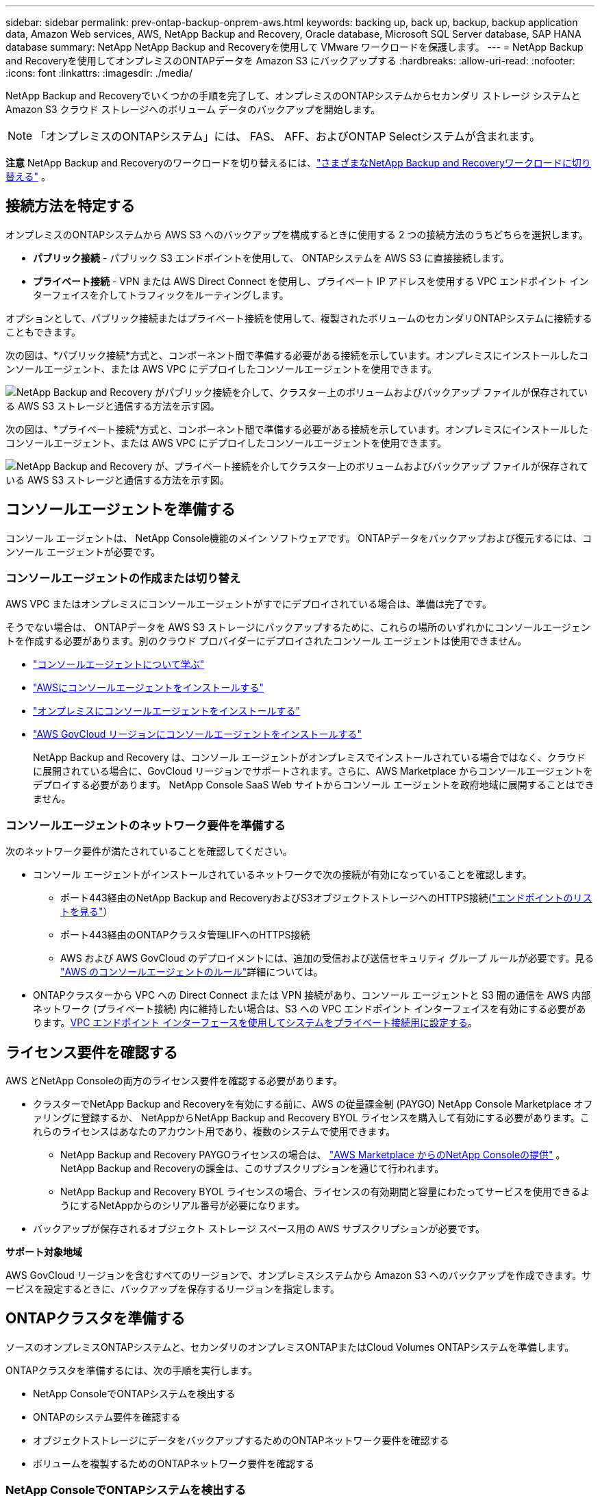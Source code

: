 ---
sidebar: sidebar 
permalink: prev-ontap-backup-onprem-aws.html 
keywords: backing up, back up, backup, backup application data, Amazon Web services, AWS, NetApp Backup and Recovery, Oracle database, Microsoft SQL Server database, SAP HANA database 
summary: NetApp NetApp Backup and Recoveryを使用して VMware ワークロードを保護します。 
---
= NetApp Backup and Recoveryを使用してオンプレミスのONTAPデータを Amazon S3 にバックアップする
:hardbreaks:
:allow-uri-read: 
:nofooter: 
:icons: font
:linkattrs: 
:imagesdir: ./media/


[role="lead"]
NetApp Backup and Recoveryでいくつかの手順を完了して、オンプレミスのONTAPシステムからセカンダリ ストレージ システムと Amazon S3 クラウド ストレージへのボリューム データのバックアップを開始します。


NOTE: 「オンプレミスのONTAPシステム」には、 FAS、 AFF、およびONTAP Selectシステムが含まれます。

[]
====
*注意* NetApp Backup and Recoveryのワークロードを切り替えるには、link:br-start-switch-ui.html["さまざまなNetApp Backup and Recoveryワークロードに切り替える"] 。

====


== 接続方法を特定する

オンプレミスのONTAPシステムから AWS S3 へのバックアップを構成するときに使用する 2 つの接続方法のうちどちらを選択します。

* *パブリック接続* - パブリック S3 エンドポイントを使用して、 ONTAPシステムを AWS S3 に直接接続します。
* *プライベート接続* - VPN または AWS Direct Connect を使用し、プライベート IP アドレスを使用する VPC エンドポイント インターフェイスを介してトラフィックをルーティングします。


オプションとして、パブリック接続またはプライベート接続を使用して、複製されたボリュームのセカンダリONTAPシステムに接続することもできます。

次の図は、*パブリック接続*方式と、コンポーネント間で準備する必要がある接続を示しています。オンプレミスにインストールしたコンソールエージェント、または AWS VPC にデプロイしたコンソールエージェントを使用できます。

image:diagram_cloud_backup_onprem_aws_public.png["NetApp Backup and Recovery がパブリック接続を介して、クラスター上のボリュームおよびバックアップ ファイルが保存されている AWS S3 ストレージと通信する方法を示す図。"]

次の図は、*プライベート接続*方式と、コンポーネント間で準備する必要がある接続を示しています。オンプレミスにインストールしたコンソールエージェント、または AWS VPC にデプロイしたコンソールエージェントを使用できます。

image:diagram_cloud_backup_onprem_aws_private.png["NetApp Backup and Recovery が、プライベート接続を介してクラスター上のボリュームおよびバックアップ ファイルが保存されている AWS S3 ストレージと通信する方法を示す図。"]



== コンソールエージェントを準備する

コンソール エージェントは、 NetApp Console機能のメイン ソフトウェアです。  ONTAPデータをバックアップおよび復元するには、コンソール エージェントが必要です。



=== コンソールエージェントの作成または切り替え

AWS VPC またはオンプレミスにコンソールエージェントがすでにデプロイされている場合は、準備は完了です。

そうでない場合は、 ONTAPデータを AWS S3 ストレージにバックアップするために、これらの場所のいずれかにコンソールエージェントを作成する必要があります。別のクラウド プロバイダーにデプロイされたコンソール エージェントは使用できません。

* https://docs.netapp.com/us-en/console-setup-admin/concept-connectors.html["コンソールエージェントについて学ぶ"^]
* https://docs.netapp.com/us-en/console-setup-admin/task-quick-start-connector-aws.html["AWSにコンソールエージェントをインストールする"^]
* https://docs.netapp.com/us-en/console-setup-admin/task-quick-start-connector-on-prem.html["オンプレミスにコンソールエージェントをインストールする"^]
* https://docs.netapp.com/us-en/console-setup-admin/task-install-restricted-mode.html["AWS GovCloud リージョンにコンソールエージェントをインストールする"^]
+
NetApp Backup and Recovery は、コンソール エージェントがオンプレミスでインストールされている場合ではなく、クラウドに展開されている場合に、GovCloud リージョンでサポートされます。さらに、AWS Marketplace からコンソールエージェントをデプロイする必要があります。  NetApp Console SaaS Web サイトからコンソール エージェントを政府地域に展開することはできません。





=== コンソールエージェントのネットワーク要件を準備する

次のネットワーク要件が満たされていることを確認してください。

* コンソール エージェントがインストールされているネットワークで次の接続が有効になっていることを確認します。
+
** ポート443経由のNetApp Backup and RecoveryおよびS3オブジェクトストレージへのHTTPS接続(https://docs.netapp.com/us-en/console-setup-admin/task-set-up-networking-aws.html#endpoints-contacted-for-day-to-day-operations["エンドポイントのリストを見る"^]）
** ポート443経由のONTAPクラスタ管理LIFへのHTTPS接続
** AWS および AWS GovCloud のデプロイメントには、追加の受信および送信セキュリティ グループ ルールが必要です。見る https://docs.netapp.com/us-en/console-setup-admin/reference-ports-aws.html["AWS のコンソールエージェントのルール"^]詳細については。


* ONTAPクラスターから VPC への Direct Connect または VPN 接続があり、コンソール エージェントと S3 間の通信を AWS 内部ネットワーク (プライベート接続) 内に維持したい場合は、S3 への VPC エンドポイント インターフェイスを有効にする必要があります。<<VPC エンドポイント インターフェースを使用してシステムをプライベート接続用に設定する>>。




== ライセンス要件を確認する

AWS とNetApp Consoleの両方のライセンス要件を確認する必要があります。

* クラスターでNetApp Backup and Recoveryを有効にする前に、AWS の従量課金制 (PAYGO) NetApp Console Marketplace オファリングに登録するか、 NetAppからNetApp Backup and Recovery BYOL ライセンスを購入して有効にする必要があります。これらのライセンスはあなたのアカウント用であり、複数のシステムで使用できます。
+
** NetApp Backup and Recovery PAYGOライセンスの場合は、 https://aws.amazon.com/marketplace/pp/prodview-oorxakq6lq7m4?sr=0-8&ref_=beagle&applicationId=AWSMPContessa["AWS Marketplace からのNetApp Consoleの提供"^] 。  NetApp Backup and Recoveryの課金は、このサブスクリプションを通じて行われます。
** NetApp Backup and Recovery BYOL ライセンスの場合、ライセンスの有効期間と容量にわたってサービスを使用できるようにするNetAppからのシリアル番号が必要になります。


* バックアップが保存されるオブジェクト ストレージ スペース用の AWS サブスクリプションが必要です。


*サポート対象地域*

AWS GovCloud リージョンを含むすべてのリージョンで、オンプレミスシステムから Amazon S3 へのバックアップを作成できます。サービスを設定するときに、バックアップを保存するリージョンを指定します。



== ONTAPクラスタを準備する

ソースのオンプレミスONTAPシステムと、セカンダリのオンプレミスONTAPまたはCloud Volumes ONTAPシステムを準備します。

ONTAPクラスタを準備するには、次の手順を実行します。

* NetApp ConsoleでONTAPシステムを検出する
* ONTAPのシステム要件を確認する
* オブジェクトストレージにデータをバックアップするためのONTAPネットワーク要件を確認する
* ボリュームを複製するためのONTAPネットワーク要件を確認する




=== NetApp ConsoleでONTAPシステムを検出する

ソースのオンプレミスONTAPシステムとセカンダリのオンプレミスONTAPまたはCloud Volumes ONTAPシステムの両方が、 NetApp Consoleの*システム* ページで利用できる必要があります。

クラスターを追加するには、クラスター管理 IP アドレスと管理者ユーザー アカウントのパスワードを知っておく必要があります。https://docs.netapp.com/us-en/storage-management-ontap-onprem/task-discovering-ontap.html["クラスターの検出方法を学ぶ"^]。



=== ONTAPのシステム要件を確認する

ONTAPシステムが次の要件を満たしていることを確認してください。

* 最低でもONTAP 9.8、 ONTAP 9.8P13 以降が推奨されます。
* SnapMirrorライセンス (プレミアム バンドルまたはデータ保護バンドルの一部として含まれています)。
+
*注:* NetApp Backup and Recoveryを使用する場合、「Hybrid Cloud Bundle」は必要ありません。

+
方法を学ぶ https://docs.netapp.com/us-en/ontap/system-admin/manage-licenses-concept.html["クラスターライセンスを管理する"^]。

* 時間とタイムゾーンは正しく設定されています。方法を学ぶ https://docs.netapp.com/us-en/ontap/system-admin/manage-cluster-time-concept.html["クラスター時間を設定する"^]。
* データを複製する場合は、ソース システムと宛先システムで互換性のあるONTAPバージョンが実行されていることを確認します。
+
https://docs.netapp.com/us-en/ontap/data-protection/compatible-ontap-versions-snapmirror-concept.html["SnapMirror関係に互換性のあるONTAPバージョンを表示する"^]。





=== オブジェクトストレージにデータをバックアップするためのONTAPネットワーク要件を確認する

オブジェクト ストレージに接続するシステムでは、次の要件を構成する必要があります。

* ファンアウト バックアップ アーキテクチャの場合は、_プライマリ_ システムで次の設定を構成します。
* カスケード バックアップ アーキテクチャの場合は、セカンダリ システムで次の設定を構成します。


次のONTAPクラスタ ネットワーク要件が必要です。

* クラスタでは、コンソール エージェントからクラスタ管理 LIF への受信 HTTPS 接続が必要です。
* バックアップするボリュームをホストする各ONTAPノードには、クラスタ間 LIF が必要です。これらのクラスタ間 LIF はオブジェクト ストアにアクセスできる必要があります。
+
クラスターは、バックアップおよび復元操作のために、クラスター間 LIF から Amazon S3 ストレージへのポート 443 経由の送信 HTTPS 接続を開始します。ONTAP はオブジェクト ストレージとの間でデータの読み取りと書き込みを行います。オブジェクト ストレージは開始することはなく、応答するだけです。

* クラスタ間 LIF は、 ONTAP がオブジェクト ストレージに接続するために使用する _IPspace_ に関連付ける必要があります。 https://docs.netapp.com/us-en/ontap/networking/standard_properties_of_ipspaces.html["IPspacesについて詳しくはこちら"^] 。
+
NetApp Backup and Recoveryをセットアップするときに、使用する IPspace の入力を求められます。これらの LIF が関連付けられている IPspace を選択する必要があります。これは、「デフォルト」の IPspace の場合もあれば、作成したカスタム IPspace の場合もあります。

+
「デフォルト」とは異なる IPspace を使用している場合は、オブジェクト ストレージにアクセスするために静的ルートを作成する必要がある場合があります。

+
IPspace 内のすべてのクラスタ間 LIF はオブジェクト ストアにアクセスできる必要があります。現在の IPspace に対してこれを構成できない場合は、すべてのクラスタ間 LIF がオブジェクト ストアにアクセスできる専用の IPspace を作成する必要があります。

* ボリュームが配置されているストレージ VM に対して DNS サーバーが設定されている必要があります。方法を見る https://docs.netapp.com/us-en/ontap/networking/configure_dns_services_auto.html["SVMのDNSサービスを構成する"^]。
* 必要に応じてファイアウォール ルールを更新し、 ONTAPからオブジェクト ストレージへのポート 443 経由のNetApp Backup and Recovery接続と、ストレージ VM から DNS サーバーへのポート 53 (TCP/UDP) 経由の名前解決トラフィックを許可します。
* S3 接続に AWS のプライベート VPC インターフェイス エンドポイントを使用している場合は、HTTPS/443 を使用するために、S3 エンドポイント証明書をONTAPクラスターにロードする必要があります。<<VPC エンドポイント インターフェースを使用してシステムをプライベート接続用に設定する>>。  *[ ONTAPクラスターに S3 バケットにアクセスする権限があることを確認します。




=== ボリュームを複製するためのONTAPネットワーク要件を確認する

NetApp Backup and Recoveryを使用してセカンダリONTAPシステムに複製ボリュームを作成する場合は、ソース システムと宛先システムが次のネットワーク要件を満たしていることを確認してください。



==== オンプレミスのONTAPネットワーク要件

* クラスターがオンプレミスにある場合は、企業ネットワークからクラウド プロバイダーの仮想ネットワークへの接続が必要です。これは通常、VPN 接続です。
* ONTAPクラスタは、追加のサブネット、ポート、ファイアウォール、およびクラスタの要件を満たす必要があります。
+
Cloud Volumes ONTAPまたはオンプレミス システムにレプリケートできるため、オンプレミスONTAPシステムのピアリング要件を確認してください。 https://docs.netapp.com/us-en/ontap-sm-classic/peering/reference_prerequisites_for_cluster_peering.html["ONTAPドキュメントでクラスタピアリングの前提条件を確認する"^] 。





==== Cloud Volumes ONTAPのネットワーク要件

* インスタンスのセキュリティ グループには、必要な受信ルールと送信ルール (具体的には、ICMP とポート 11104 および 11105 のルール) が含まれている必要があります。これらのルールは、事前定義されたセキュリティ グループに含まれています。




== Amazon S3をバックアップターゲットとして準備する

Amazon S3 をバックアップターゲットとして準備するには、次の手順を実行します。

* S3 権限を設定します。
* (オプション) 独自の S3 バケットを作成します。  (必要に応じて、サービスによってバケットが作成されます。)
* (オプション) データ暗号化用にカスタマー管理の AWS キーを設定します。
* (オプション) VPC エンドポイント インターフェイスを使用して、システムをプライベート接続用に設定します。




=== S3の権限を設定する

次の 2 セットの権限を構成する必要があります。

* コンソール エージェントが S3 バケットを作成および管理するための権限。
* オンプレミスのONTAPクラスターが S3 バケットのデータの読み取りと書き込みを行えるようにするための権限。


.手順
. コンソール エージェントに必要な権限があることを確認します。詳細については、 https://docs.netapp.com/us-en/console-setup-admin/reference-permissions-aws.html["NetApp Consoleポリシー権限"^] 。
+

NOTE: AWS中国リージョンでバックアップを作成する場合、IAMポリシーのすべての_Resource_セクションのAWSリソース名「arn」を「aws」から「aws-cn」に変更する必要があります。例： `arn:aws-cn:s3:::netapp-backup-*` 。

. サービスをアクティブ化すると、バックアップ ウィザードによってアクセス キーとシークレット キーの入力が求められます。これらの認証情報はONTAPクラスターに渡され、 ONTAP はS3 バケットにデータをバックアップおよび復元できるようになります。そのためには、次の権限を持つ IAM ユーザーを作成する必要があります。
+
参照 https://docs.aws.amazon.com/IAM/latest/UserGuide/id_roles_create_for-user.html["AWS ドキュメント: IAM ユーザーに権限を委任するロールの作成"^]。

+
[%collapsible]
====
[source, json]
----
{
    "Version": "2012-10-17",
     "Statement": [
        {
           "Action": [
                "s3:GetObject",
                "s3:PutObject",
                "s3:DeleteObject",
                "s3:ListBucket",
                "s3:ListAllMyBuckets",
                "s3:GetBucketLocation",
                "s3:PutEncryptionConfiguration"
            ],
            "Resource": "arn:aws:s3:::netapp-backup-*",
            "Effect": "Allow",
            "Sid": "backupPolicy"
        },
        {
            "Action": [
                "s3:ListBucket",
                "s3:GetBucketLocation"
            ],
            "Resource": "arn:aws:s3:::netapp-backup*",
            "Effect": "Allow"
        },
        {
            "Action": [
                "s3:GetObject",
                "s3:PutObject",
                "s3:DeleteObject",
                "s3:ListAllMyBuckets",
                "s3:PutObjectTagging",
                "s3:GetObjectTagging",
                "s3:RestoreObject",
                "s3:GetBucketObjectLockConfiguration",
                "s3:GetObjectRetention",
                "s3:PutBucketObjectLockConfiguration",
                "s3:PutObjectRetention"
            ],
            "Resource": "arn:aws:s3:::netapp-backup*/*",
            "Effect": "Allow"
        }
    ]
}
----
====




=== 独自のバケットを作成する

デフォルトでは、サービスによってバケットが作成されます。または、独自のバケットを使用する場合は、バックアップ アクティベーション ウィザードを開始する前にバケットを作成し、ウィザードでそれらのバケットを選択できます。

link:prev-ontap-protect-journey.html["独自のバケットの作成について詳しくは"^]。

独自のバケットを作成する場合は、「netapp-backup」というバケット名を使用する必要があります。カスタム名を使用する必要がある場合は、 `ontapcloud-instance-policy-netapp-backup`既存の CVO の IAMRole を作成し、次のリストを S3 権限に追加します。含める必要がある `"Resource": "arn:aws:s3:::*"`バケットに関連付ける必要のあるすべての必要な権限を割り当てます。

[%collapsible]
====
"アクション": [ "S3:ListBucket" "S3:GetBucketLocation" ] "リソース": "arn:aws:s3:::*", "効果": "許可" }, { "アクション": [ "S3:GetObject", "S3:PutObject", "S3:DeleteObject", "S3:ListAllMyBuckets", "S3:PutObjectTagging", "S3:GetObjectTagging", "S3:RestoreObject", "S3:GetBucketObjectLockConfiguration", "S3:GetObjectRetention", "S3:PutBucketObjectLockConfiguration", "S3:PutObjectRetention" ] "リソース": "arn:aws:s3:::*",

====


=== データ暗号化用の顧客管理 AWS キーを設定する

デフォルトの Amazon S3 暗号化キーを使用してオンプレミスのクラスターと S3 バケット間で渡されるデータを暗号化する場合は、デフォルトのインストールでそのタイプの暗号化が使用されるため、すべて準備完了です。

代わりに、デフォルトのキーではなく、独自の顧客管理キーを使用してデータを暗号化する場合は、 NetApp Backup and Recoveryウィザードを開始する前に、暗号化管理キーを事前に設定しておく必要があります。

https://docs.netapp.com/us-en/storage-management-cloud-volumes-ontap/task-setting-up-kms.html["Cloud Volumes ONTAPで独自のAmazon暗号化キーを使用する方法を参照してください。"^]。

https://docs.netapp.com/us-en/console-setup-admin/task-install-connector-aws-bluexp.html#configure-encryption-settings["NetApp Backup and Recoveryで独自のAmazon暗号化キーを使用する方法を参照してください。"^]。



=== VPC エンドポイント インターフェースを使用してシステムをプライベート接続用に設定する

標準のパブリック インターネット接続を使用する場合は、すべての権限がコンソール エージェントによって設定されるため、他に何もする必要はありません。

オンプレミスのデータセンターから VPC へのインターネット経由のより安全な接続を確立したい場合は、バックアップアクティベーションウィザードで AWS PrivateLink 接続を選択するオプションがあります。プライベート IP アドレスを使用する VPC エンドポイント インターフェイスを介してオンプレミス システムに接続するために VPN または AWS Direct Connect を使用する予定の場合は、これが必要です。

.手順
. Amazon VPC コンソールまたはコマンドラインを使用して、インターフェイスエンドポイント設定を作成します。 https://docs.aws.amazon.com/AmazonS3/latest/userguide/privatelink-interface-endpoints.html["Amazon S3 の AWS PrivateLink の使用に関する詳細については、こちらをご覧ください。"^] 。
. コンソール エージェントに関連付けられているセキュリティ グループ構成を変更します。ポリシーを「カスタム」（「フルアクセス」から）に変更し、<<S3の権限を設定する,バックアップポリシーからS3権限を追加する>>先に示したとおりです。
+
プライベート エンドポイントへの通信にポート 80 (HTTP) を使用している場合は、設定は完了です。これで、クラスター上でNetApp Backup and Recoveryを有効にできるようになりました。

+
プライベート エンドポイントへの通信にポート 443 (HTTPS) を使用している場合は、次の 4 つの手順に示すように、VPC S3 エンドポイントから証明書をコピーし、 ONTAPクラスターに追加する必要があります。

. AWS コンソールからエンドポイントの DNS 名を取得します。
. VPC S3 エンドポイントから証明書を取得します。これを実行するには https://docs.netapp.com/us-en/console-setup-admin/task-maintain-connectors.html#connect-to-the-linux-vm["コンソールエージェントをホストするVMにログインする"^]次のコマンドを実行します。エンドポイントの DNS 名を入力するときは、先頭に「*」を置き換えて「bucket」を追加します。
+
[source, text]
----
[ec2-user@ip-10-160-4-68 ~]$ openssl s_client -connect bucket.vpce-0ff5c15df7e00fbab-yxs7lt8v.s3.us-west-2.vpce.amazonaws.com:443 -showcerts
----
. このコマンドの出力から、S3 証明書のデータ (BEGIN / END CERTIFICATE タグを含む、その間のすべてのデータ) をコピーします。
+
[source, text]
----
Certificate chain
0 s:/CN=s3.us-west-2.amazonaws.com`
   i:/C=US/O=Amazon/OU=Server CA 1B/CN=Amazon
-----BEGIN CERTIFICATE-----
MIIM6zCCC9OgAwIBAgIQA7MGJ4FaDBR8uL0KR3oltTANBgkqhkiG9w0BAQsFADBG
…
…
GqvbOz/oO2NWLLFCqI+xmkLcMiPrZy+/6Af+HH2mLCM4EsI2b+IpBmPkriWnnxo=
-----END CERTIFICATE-----
----
. ONTAPクラスタ CLI にログインし、次のコマンドを使用してコピーした証明書を適用します (独自のストレージ VM 名に置き換えます)。
+
[source, text]
----
cluster1::> security certificate install -vserver cluster1 -type server-ca
Please enter Certificate: Press <Enter> when done
----




== ONTAPボリューム上のバックアップをアクティブ化する

オンプレミスのシステムからいつでも直接バックアップをアクティブ化できます。

ウィザードに従って、次の主要な手順を実行します。

* <<バックアップしたいボリュームを選択します>>
* <<バックアップ戦略を定義する>>
* <<選択内容を確認する>>


また、<<APIコマンドを表示する>>レビュー ステップでコードをコピーして、将来のシステムのバックアップ アクティベーションを自動化できます。



=== ウィザードを起動する

.手順
. 次のいずれかの方法で、バックアップと回復のアクティブ化ウィザードにアクセスします。
+
** コンソールの *システム* ページで、システムを選択し、右側のパネルの [バックアップとリカバリ] の横にある *有効化 > バックアップ ボリューム* を選択します。
+
バックアップの Amazon S3 保存先がコンソールの *システム* ページにシステムとして存在する場合は、 ONTAPクラスターを Amazon S3 オブジェクトストレージにドラッグできます。

** バックアップとリカバリバーで*ボリューム*を選択します。ボリュームタブから*アクション*を選択しますimage:icon-action.png["アクションアイコン"]アイコンをクリックし、単一ボリューム（オブジェクト ストレージへのレプリケーションまたはバックアップがまだ有効になっていない）の [バックアップのアクティブ化]* を選択します。


+
ウィザードの「概要」ページには、ローカル スナップショット、レプリケーション、バックアップなどの保護オプションが表示されます。この手順で 2 番目のオプションを実行した場合、ボリュームが 1 つ選択された状態で「バックアップ戦略の定義」ページが表示されます。

. 次のオプションを続行します。
+
** コンソールエージェントがすでにある場合は、設定は完了です。  *次へ*を選択してください。
** コンソール エージェントがまだない場合は、[*コンソール エージェントの追加*] オプションが表示されます。参照<<コンソールエージェントを準備する>>。






=== バックアップしたいボリュームを選択します

保護するボリュームを選択します。保護されたボリュームとは、スナップショット ポリシー、レプリケーション ポリシー、オブジェクトへのバックアップ ポリシーの 1 つ以上を持つボリュームです。

FlexVolまたはFlexGroupボリュームを保護することを選択できますが、システムのバックアップをアクティブ化するときにこれらのボリュームを混在して選択することはできません。方法を見るlink:prev-ontap-backup-manage.html["システム内の追加ボリュームのバックアップを有効にする"](FlexVolまたはFlexGroup) 初期ボリュームのバックアップを構成した後。

[NOTE]
====
* 一度に 1 つのFlexGroupボリューム上でのみバックアップをアクティブ化できます。
* 選択するボリュームには同じSnapLock設定が必要です。すべてのボリュームでSnapLock Enterpriseを有効にするか、 SnapLock を無効にする必要があります。


====
.手順
選択したボリュームにスナップショットまたはレプリケーション ポリシーがすでに適用されている場合は、後で選択したポリシーによって既存のポリシーが上書きされます。

. 「ボリュームの選択」ページで、保護するボリュームを選択します。
+
** 必要に応じて、行をフィルタリングして、特定のボリューム タイプ、スタイルなどを持つボリュームのみを表示し、選択を容易にします。
** 最初のボリュームを選択したら、すべてのFlexVolボリュームを選択できます (FlexGroupボリュームは一度に 1 つだけ選択できます)。既存のFlexVolボリュームをすべてバックアップするには、まず 1 つのボリュームをチェックし、次にタイトル行のボックスをチェックします。
** 個々のボリュームをバックアップするには、各ボリュームのボックスをオンにします。


. *次へ*を選択します。




=== バックアップ戦略を定義する

バックアップ戦略を定義するには、次のオプションを設定する必要があります。

* ローカルスナップショット、レプリケーション、オブジェクトストレージへのバックアップなど、バックアップオプションのいずれかまたはすべてが必要な場合
* アーキテクチャ
* ローカルスナップショットポリシー
* レプリケーションターゲットとポリシー
+

NOTE: 選択したボリュームのスナップショットおよびレプリケーション ポリシーがこの手順で選択したポリシーと異なる場合、既存のポリシーが上書きされます。

* オブジェクト ストレージ情報へのバックアップ (プロバイダー、暗号化、ネットワーク、バックアップ ポリシー、エクスポート オプション)。


.手順
. 「バックアップ戦略の定義」ページで、次のいずれかまたはすべてを選択します。デフォルトでは 3 つすべてが選択されています。
+
** *ローカル スナップショット*: オブジェクト ストレージへのレプリケーションまたはバックアップを実行する場合は、ローカル スナップショットを作成する必要があります。
** *レプリケーション*: 別のONTAPストレージ システムに複製されたボリュームを作成します。
** *バックアップ*: ボリュームをオブジェクト ストレージにバックアップします。


. *アーキテクチャ*: レプリケーションとバックアップを選択した場合は、次のいずれかの情報フローを選択します。
+
** *カスケード*: 情報はプライマリからセカンダリ、オブジェクト ストレージへ、そしてセカンダリからオブジェクト ストレージへと流れます。
** *ファンアウト*: 情報はプライマリからセカンダリへ、そしてプライマリからオブジェクト ストレージへ流れます。
+
これらのアーキテクチャの詳細については、link:prev-ontap-protect-journey.html["保護の旅を計画する"] 。



. *ローカル スナップショット*: 既存のスナップショット ポリシーを選択するか、ポリシーを作成します。
+

TIP: スナップショットをアクティブ化する前にカスタムポリシーを作成するには、link:br-use-policies-create.html["ポリシーを作成します。"] 。

. ポリシーを作成するには、[*新しいポリシーの作成*] を選択し、次の操作を行います。
+
** ポリシーの名前を入力します。
** 通常は異なる頻度のスケジュールを最大 5 つ選択します。
+
*** オブジェクトへのバックアップ ポリシーの場合は、DataLock と Ransomware Resilience の設定を行います。  DataLockとランサムウェア耐性の詳細については、以下を参照してください。link:prev-ontap-policy-object-options.html["オブジェクトへのバックアップポリシー設定"] 。


** *作成*を選択します。


. *レプリケーション*: 次のオプションを設定します。
+
** *レプリケーション ターゲット*: 宛先システムと SVM を選択します。必要に応じて、複製先のアグリゲート (複数可) と、複製されたボリューム名に追加されるプレフィックスまたはサフィックスを選択します。
** *レプリケーション ポリシー*: 既存のレプリケーション ポリシーを選択するか、ポリシーを作成します。
+

TIP: レプリケーションをアクティブ化する前にカスタムポリシーを作成するには、link:br-use-policies-create.html["ポリシーを作成します。"] 。

+
ポリシーを作成するには、[*新しいポリシーの作成*] を選択し、次の操作を行います。

+
*** ポリシーの名前を入力します。
*** 通常は異なる頻度のスケジュールを最大 5 つ選択します。
*** *作成*を選択します。




. *オブジェクトにバックアップ*: *バックアップ*を選択した場合は、次のオプションを設定します。
+
** *プロバイダー*: *Amazon Web Services* を選択します。
** *プロバイダー設定*: プロバイダーの詳細と、バックアップを保存する AWS リージョンを入力します。
+
アクセス キーとシークレット キーは、 ONTAPクラスターに S3 バケットへのアクセス権を付与するために作成した IAM ユーザー用です。

** *バケット*: 既存の S3 バケットを選択するか、新しいバケットを作成します。参照 https://docs.netapp.com/us-en/storage-management-s3-storage/task-add-s3-bucket.html["S3バケットを追加する"^]。
** *暗号化キー*: 新しい S3 バケットを作成した場合は、プロバイダーから提供された暗号化キー情報を入力します。データの暗号化を管理するために、デフォルトの Amazon S3 暗号化キーを使用するか、AWS アカウントから独自のカスタマー管理キーを選択するかを選択します。


+

NOTE: 既存のバケットを選択した場合は、暗号化情報がすでに利用可能であるため、ここで入力する必要はありません。

+
** *ネットワーク*: IPspace を選択し、プライベート エンドポイントを使用するかどうかを選択します。プライベート エンドポイントはデフォルトで無効になっています。
+
... バックアップするボリュームが存在するONTAPクラスタ内の IPspace。この IPspace のクラスタ間 LIF には、アウトバウンド インターネット アクセスが必要です。
... 必要に応じて、以前に設定した AWS PrivateLink を使用するかどうかを選択します。 https://docs.aws.amazon.com/AmazonS3/latest/userguide/privatelink-interface-endpoints.html["Amazon S3 の AWS PrivateLink の使用に関する詳細をご覧ください"^] 。


** *バックアップ ポリシー*: 既存のバックアップ ポリシーを選択するか、ポリシーを作成します。
+

TIP: バックアップをアクティブ化する前にカスタムポリシーを作成するには、link:br-use-policies-create.html["ポリシーを作成します。"] 。

+
ポリシーを作成するには、[*新しいポリシーの作成*] を選択し、次の操作を行います。

+
*** ポリシーの名前を入力します。
*** 通常は異なる頻度のスケジュールを最大 5 つ選択します。
*** *作成*を選択します。


** *既存のスナップショット コピーをバックアップ コピーとしてオブジェクト ストレージにエクスポートします*: このシステムで選択したバックアップ スケジュール ラベル (たとえば、毎日、毎週など) に一致する、このシステムのボリュームのローカル スナップショット コピーがある場合は、この追加プロンプトが表示されます。このボックスをオンにすると、すべての履歴スナップショットがバックアップ ファイルとしてオブジェクト ストレージにコピーされ、ボリュームの保護が最も完全になります。


. *次へ*を選択します。




=== 選択内容を確認する

ここで選択内容を確認し、必要に応じて調整を行うことができます。

.手順
. 「レビュー」ページで選択内容を確認します。
. オプションで、*スナップショット ポリシー ラベルをレプリケーション ポリシー ラベルおよびバックアップ ポリシー ラベルと自動的に同期する* チェックボックスをオンにします。これにより、レプリケーションおよびバックアップ ポリシーのラベルと一致するラベルを持つスナップショットが作成されます。
. *バックアップの有効化*を選択します。


.結果
NetApp Backup and Recovery はボリュームの初期バックアップの作成を開始します。複製されたボリュームとバックアップ ファイルのベースライン転送には、プライマリ ストレージ システム データの完全なコピーが含まれます。後続の転送には、スナップショット コピーに含まれるプライマリ データの差分コピーが含まれます。

複製されたボリュームが宛先クラスターに作成され、プライマリ ストレージ ボリュームと同期されます。

入力した S3 アクセスキーとシークレットキーで示されるサービスアカウントに S3 バケットが作成され、そこにバックアップファイルが保存されます。ボリューム バックアップ ダッシュボードが表示され、バックアップの状態を監視できます。

バックアップと復元ジョブのステータスを監視することもできます。link:br-use-monitor-tasks.html["ジョブ監視ページ"^] 。



=== APIコマンドを表示する

バックアップとリカバリのアクティブ化ウィザードで使用される API コマンドを表示し、必要に応じてコピーすることもできます。将来のシステムでバックアップのアクティベーションを自動化するには、これを実行する必要がある場合があります。

.手順
. バックアップとリカバリのアクティブ化ウィザードから、*API リクエストの表示*を選択します。
. コマンドをクリップボードにコピーするには、[コピー] アイコンを選択します。

